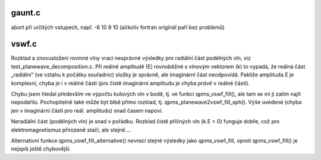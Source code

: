 gaunt.c
=======
abort při určitých vstupech, např. -6 10 8 10
(ačkoliv fortran originál paří bez problémů)


vswf.c
======
Rozklad a znovusložení rovinné vlny vrací nesprávné výsledky pro radiální část podélných
vln, viz test_planewave_decomposition.c. Při reálné amplitudě (E) rovnoběžné s vlnovým
vektorem (k) to vypadá, že reálná část „radiální“ (ve vztahu k počátku souřadnic) složky 
je správně, ale imaginární část neodpovídá. Pakliže amplituda E je komplexní, chyba je 
i v reálné části (pro čistě imaginární amplitudu je chyba *právě* v reálné části).

Chybu jsem hledal především ve výpočtu kulových vln v bodě, tj. ve funkci
qpms_vswf_fill(), ale tam se mi ji zatím najít nepodařilo. Pochopitelně
také může být blbě přímo rozklad, tj. qpms_planewave2vswf_fill_sph().
Výše uvedené (chyba jen v imaginární části pro reál. amplitudu) snad časem napoví.

Neradiální část (podélných vln) je snad v pořádku. Rozklad čistě příčných vln (k.E = 0) 
funguje dobře, což pro elektromagnetismus přirozeně stačí, ale stejně....

Alternativní funkce qpms_vswf_fill_alternative() *nevrací* stejné výsledky
jako qpms_vswf_fill, oproti qpms_vswf_fill() je nejspíš ještě chybovější.
